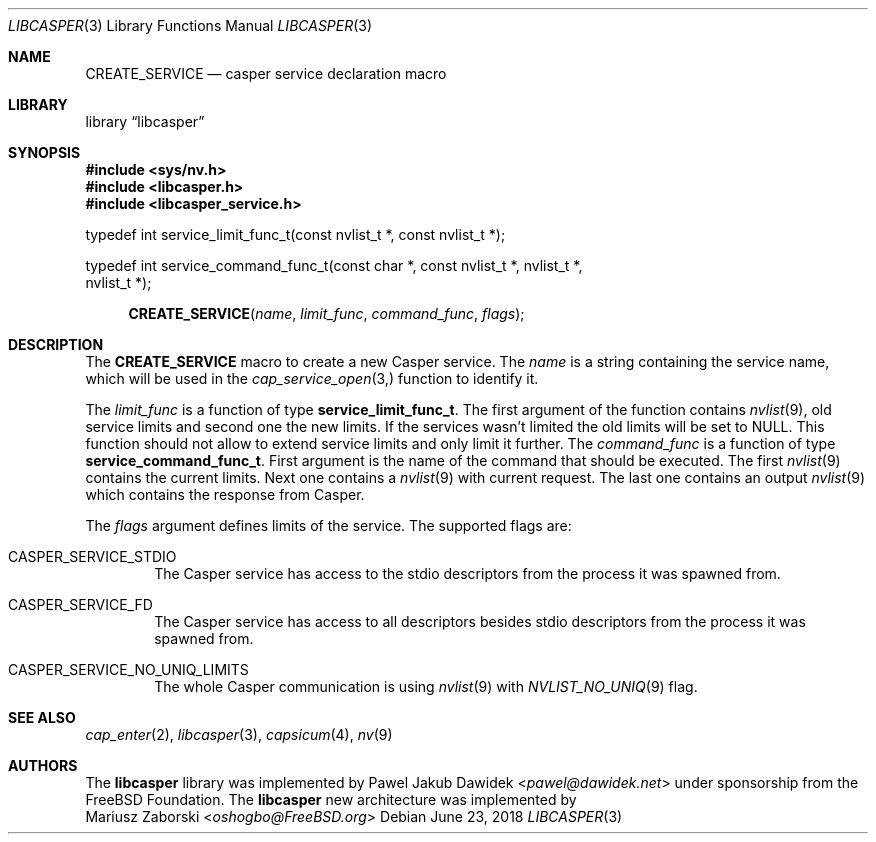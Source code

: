 .\" Copyright (c) 2018 Mariusz Zaborski <oshogbo@FreeBSD.org>
.\" All rights reserved.
.\"
.\" Redistribution and use in source and binary forms, with or without
.\" modification, are permitted provided that the following conditions
.\" are met:
.\" 1. Redistributions of source code must retain the above copyright
.\"    notice, this list of conditions and the following disclaimer.
.\" 2. Redistributions in binary form must reproduce the above copyright
.\"    notice, this list of conditions and the following disclaimer in the
.\"    documentation and/or other materials provided with the distribution.
.\"
.\" THIS SOFTWARE IS PROVIDED BY THE AUTHORS AND CONTRIBUTORS ``AS IS'' AND
.\" ANY EXPRESS OR IMPLIED WARRANTIES, INCLUDING, BUT NOT LIMITED TO, THE
.\" IMPLIED WARRANTIES OF MERCHANTABILITY AND FITNESS FOR A PARTICULAR PURPOSE
.\" ARE DISCLAIMED.  IN NO EVENT SHALL THE AUTHORS OR CONTRIBUTORS BE LIABLE
.\" FOR ANY DIRECT, INDIRECT, INCIDENTAL, SPECIAL, EXEMPLARY, OR CONSEQUENTIAL
.\" DAMAGES (INCLUDING, BUT NOT LIMITED TO, PROCUREMENT OF SUBSTITUTE GOODS
.\" OR SERVICES; LOSS OF USE, DATA, OR PROFITS; OR BUSINESS INTERRUPTION)
.\" HOWEVER CAUSED AND ON ANY THEORY OF LIABILITY, WHETHER IN CONTRACT, STRICT
.\" LIABILITY, OR TORT (INCLUDING NEGLIGENCE OR OTHERWISE) ARISING IN ANY WAY
.\" OUT OF THE USE OF THIS SOFTWARE, EVEN IF ADVISED OF THE POSSIBILITY OF
.\" SUCH DAMAGE.
.\"
.\" $FreeBSD: stable/12/lib/libcasper/libcasper/libcasper_service.3 335588 2018-06-23 20:12:30Z oshogbo $
.\"
.Dd June 23, 2018
.Dt LIBCASPER 3
.Os
.Sh NAME
.Nm CREATE_SERVICE
.Nd "casper service declaration macro"
.Sh LIBRARY
.Lb libcasper
.Sh SYNOPSIS
.In sys/nv.h
.In libcasper.h
.In libcasper_service.h
.Bd -literal
typedef int service_limit_func_t(const nvlist_t *, const nvlist_t *);

typedef int service_command_func_t(const char *, const nvlist_t *, nvlist_t *,
    nvlist_t *);

.Ed
.Fn CREATE_SERVICE "name" "limit_func" "command_func" "flags"
.Sh DESCRIPTION
The
.Nm CREATE_SERVICE
macro to create a new Casper service.
The
.Fa name
is a string containing the service name, which will be used in the
.Xr cap_service_open 3,
function to identify it.
.Pp
The
.Fa limit_func
is a function of type
.Li service_limit_func_t .
The first argument of the function contains
.Xr nvlist 9 ,
old service limits and second one the new limits.
If the services wasn't limited the old limits will be set to
.Dv NULL .
This function should not allow to extend service limits and only limit it
further.
The
.Fa command_func
is a function of type
.Li service_command_func_t .
First argument is the name of the command that should be executed.
The first
.Xr nvlist 9
contains the current limits.
Next one contains a
.Xr nvlist 9
with current request.
The last one contains an output
.Xr nvlist 9
which contains the response from Casper.
.Pp
The
.Fa flags
argument defines limits of the service.
The supported flags are:
.Bl -ohang -offset indent
.It CASPER_SERVICE_STDIO
The Casper service has access to the stdio descriptors from the process it was
spawned from.
.It CASPER_SERVICE_FD
The Casper service has access to all descriptors besides stdio descriptors from
the process it was spawned from.
.It CASPER_SERVICE_NO_UNIQ_LIMITS
The whole Casper communication is using
.Xr nvlist 9
with
.Xr NVLIST_NO_UNIQ 9
flag.
.El
.Sh SEE ALSO
.Xr cap_enter 2 ,
.Xr libcasper 3 ,
.Xr capsicum 4 ,
.Xr nv 9
.Sh AUTHORS
The
.Nm libcasper
library was implemented by
.An Pawel Jakub Dawidek Aq Mt pawel@dawidek.net
under sponsorship from the FreeBSD Foundation.
The
.Nm libcasper
new architecture was implemented by
.An Mariusz Zaborski Aq Mt oshogbo@FreeBSD.org
.
